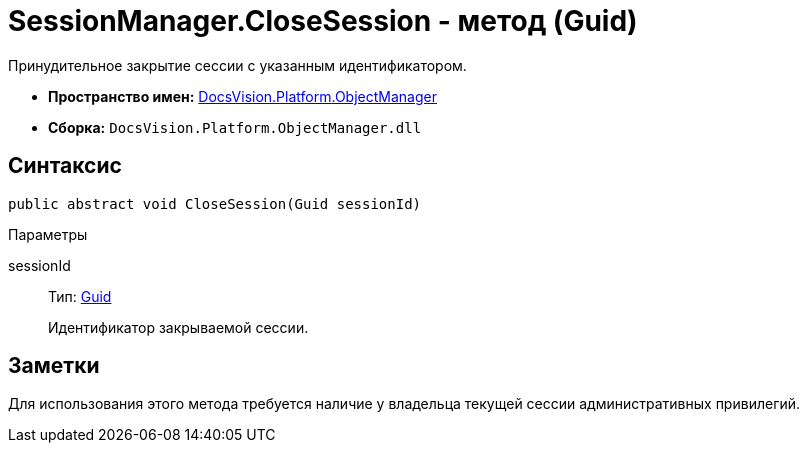 = SessionManager.CloseSession - метод (Guid)

Принудительное закрытие сессии с указанным идентификатором.

* *Пространство имен:* xref:api/DocsVision/Platform/ObjectManager/ObjectManager_NS.adoc[DocsVision.Platform.ObjectManager]
* *Сборка:* `DocsVision.Platform.ObjectManager.dll`

== Синтаксис

[source,csharp]
----
public abstract void CloseSession(Guid sessionId)
----

Параметры

sessionId::
Тип: http://msdn.microsoft.com/ru-ru/library/system.guid.aspx[Guid]
+
Идентификатор закрываемой сессии.

== Заметки

Для использования этого метода требуется наличие у владельца текущей сессии административных привилегий.
